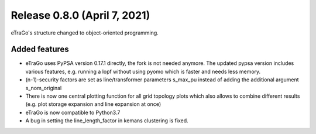 Release 0.8.0 (April 7, 2021)
++++++++++++++++++++++++++++
eTraGo's structure changed to object-oriented programming.

Added features
--------------

* eTraGo uses PyPSA version 0.17.1 directly, the fork is not needed anymore. The updated pypsa version includes various features, e.g. running a lopf without using pyomo which is faster and needs less memory. 
* (n-1)-security factors are set as line/transformer parameters s_max_pu instead of adding the additional argument s_nom_original 
* There is now one central plotting function for all grid topology plots which also allows to combine different results (e.g. plot storage expansion and line expansion at once) 
* eTraGo is now compatible to Python3.7
* A bug in setting the line_length_factor in kemans clustering is fixed. 


